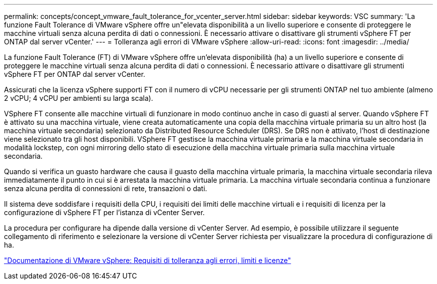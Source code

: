 ---
permalink: concepts/concept_vmware_fault_tolerance_for_vcenter_server.html 
sidebar: sidebar 
keywords: VSC 
summary: 'La funzione Fault Tolerance di VMware vSphere offre un"elevata disponibilità a un livello superiore e consente di proteggere le macchine virtuali senza alcuna perdita di dati o connessioni. È necessario attivare o disattivare gli strumenti vSphere FT per ONTAP dal server vCenter.' 
---
= Tolleranza agli errori di VMware vSphere
:allow-uri-read: 
:icons: font
:imagesdir: ../media/


[role="lead"]
La funzione Fault Tolerance (FT) di VMware vSphere offre un'elevata disponibilità (ha) a un livello superiore e consente di proteggere le macchine virtuali senza alcuna perdita di dati o connessioni. È necessario attivare o disattivare gli strumenti vSphere FT per ONTAP dal server vCenter.

Assicurati che la licenza vSphere supporti FT con il numero di vCPU necessarie per gli strumenti ONTAP nel tuo ambiente (almeno 2 vCPU; 4 vCPU per ambienti su larga scala).

VSphere FT consente alle macchine virtuali di funzionare in modo continuo anche in caso di guasti al server. Quando vSphere FT è attivato su una macchina virtuale, viene creata automaticamente una copia della macchina virtuale primaria su un altro host (la macchina virtuale secondaria) selezionato da Distributed Resource Scheduler (DRS). Se DRS non è attivato, l'host di destinazione viene selezionato tra gli host disponibili. VSphere FT gestisce la macchina virtuale primaria e la macchina virtuale secondaria in modalità lockstep, con ogni mirroring dello stato di esecuzione della macchina virtuale primaria sulla macchina virtuale secondaria.

Quando si verifica un guasto hardware che causa il guasto della macchina virtuale primaria, la macchina virtuale secondaria rileva immediatamente il punto in cui si è arrestata la macchina virtuale primaria. La macchina virtuale secondaria continua a funzionare senza alcuna perdita di connessioni di rete, transazioni o dati.

Il sistema deve soddisfare i requisiti della CPU, i requisiti dei limiti delle macchine virtuali e i requisiti di licenza per la configurazione di vSphere FT per l'istanza di vCenter Server.

La procedura per configurare ha dipende dalla versione di vCenter Server. Ad esempio, è possibile utilizzare il seguente collegamento di riferimento e selezionare la versione di vCenter Server richiesta per visualizzare la procedura di configurazione di ha.

https://docs.vmware.com/en/VMware-vSphere/6.5/com.vmware.vsphere.avail.doc/GUID-57929CF0-DA9B-407A-BF2E-E7B72708D825.html["Documentazione di VMware vSphere: Requisiti di tolleranza agli errori, limiti e licenze"]
